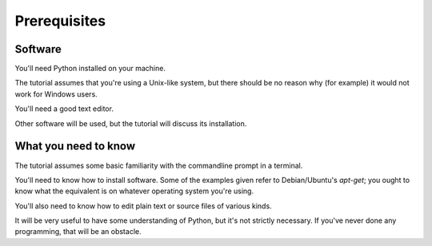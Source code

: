 ############# 
Prerequisites 
#############

Software 
========

You'll need Python installed on your machine.

The tutorial assumes that you're using a Unix-like system, but there should be
no reason why (for example) it would not work for Windows users. 

You'll need a good text editor.

Other software will be used, but the tutorial will discuss its installation.

What you need to know 
=====================

The tutorial assumes some basic familiarity with the commandline prompt in a
terminal.

You'll need to know how to install software. Some of the examples given refer
to Debian/Ubuntu's `apt-get`; you ought to know what the equivalent is on
whatever operating system you're using.

You'll also need to know how to edit plain text or source files of various
kinds.

It will be very useful to have some understanding of Python, but it's not
strictly necessary. If you've never done any programming, that will be an
obstacle.

